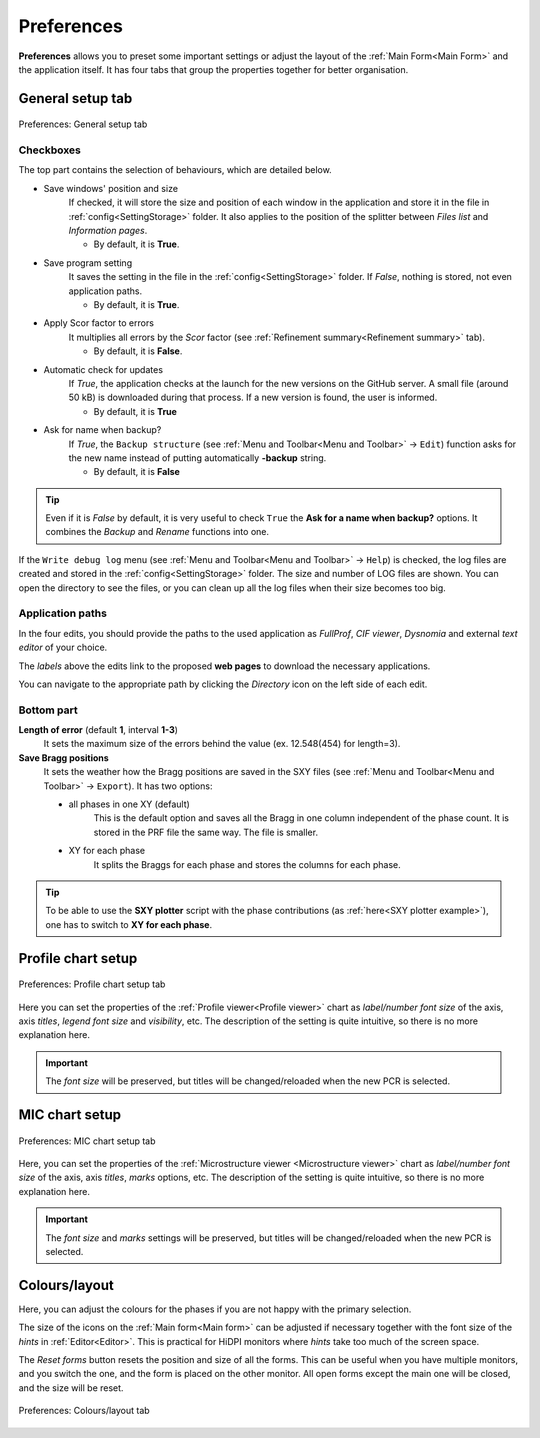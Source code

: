 .. GetControl documentation - Preferences form

.. _Preferences:

Preferences
###########

**Preferences** allows you to preset some important settings or adjust the layout of the :ref:`Main Form<Main Form>` and the application itself. It has four tabs that group the properties together for better organisation.

.. _General setup:

General setup tab
=================

.. figure:: ./img/pref-general.jpg
    :width: 50%
    :align: center

    Preferences: General setup tab

Checkboxes
-----------

The top part contains the selection of behaviours, which are detailed below.

- Save windows' position and size
    If checked, it will store the size and position of each window in the application and store it in the file in :ref:`config<SettingStorage>` folder. It also applies to the position of the splitter between *Files list* and *Information pages*.

    * By default, it is **True**.
- Save program setting
    It saves the setting in the file in the :ref:`config<SettingStorage>` folder. If *False*, nothing is stored, not even application paths.

    * By default, it is **True**.
- Apply Scor factor to errors
    It multiplies all errors by the *Scor* factor (see :ref:`Refinement summary<Refinement summary>` tab).

    * By default, it is **False**.
- Automatic check for updates
    If *True*, the application checks at the launch for the new versions on the GitHub server. A small file (around 50 kB) is downloaded during that process. If a new version is found, the user is informed.

    * By default, it is **True**
- Ask for name when backup?
    If *True*, the ``Backup structure`` (see :ref:`Menu and Toolbar<Menu and Toolbar>` -> ``Edit``) function asks for the new name instead of putting automatically **-backup** string.

    * By default, it is **False**

.. tip::
    Even if it is *False* by default, it is very useful to check ``True`` the **Ask for a name when backup?** options. It combines the *Backup* and *Rename* functions into one.

If the ``Write debug log`` menu (see :ref:`Menu and Toolbar<Menu and Toolbar>` -> ``Help``) is checked, the log files are created and stored in the :ref:`config<SettingStorage>` folder. The size and number of LOG files are shown. You can open the directory to see the files, or you can clean up all the log files when their size becomes too big.

Application paths
-----------------

In the four edits, you should provide the paths to the used application as *FullProf*, *CIF viewer*, *Dysnomia* and external *text editor* of your choice.

The *labels* above the edits link to the proposed **web pages** to download the necessary applications.

You can navigate to the appropriate path by clicking the *Directory* icon on the left side of each edit.

Bottom part
-----------

**Length of error** (default **1**, interval **1-3**)
    It sets the maximum size of the errors behind the value (ex. 12.548(454) for length=3).

**Save Bragg positions**
    It sets the weather how the Bragg positions are saved in the SXY files (see :ref:`Menu and Toolbar<Menu and Toolbar>` -> ``Export``). It has two options:

    - all phases in one XY (default)
        This is the default option and saves all the Bragg in one column independent of the phase count. It is stored in the PRF file the same way. The file is smaller.
    - XY for each phase
        It splits the Braggs for each phase and stores the columns for each phase.

.. tip::
    To be able to use the **SXY plotter** script with the phase contributions (as :ref:`here<SXY plotter example>`), one has to switch to **XY for each phase**.

.. _Profile chart:

Profile chart setup
===================

.. figure:: ./img/pref-line.jpg
    :width: 50%
    :align: center

    Preferences: Profile chart setup tab

Here you can set the properties of the :ref:`Profile viewer<Profile viewer>` chart as *label/number font size* of the axis, axis *titles*, *legend font size* and *visibility*, etc. The description of the setting is quite intuitive, so there is no more explanation here.

.. important::
    The *font size* will be preserved, but titles will be changed/reloaded when the new PCR is selected.

.. _MIC chart:

MIC chart setup
===============

.. figure:: ./img/pref-mic.jpg
    :width: 50%
    :align: center

    Preferences: MIC chart setup tab

Here, you can set the properties of the :ref:`Microstructure viewer <Microstructure viewer>` chart as *label/number font size* of the axis, axis *titles*, *marks* options, etc. The description of the setting is quite intuitive, so there is no more explanation here.

.. important::
    The *font size* and *marks* settings will be preserved, but titles will be changed/reloaded when the new PCR is selected.

.. _Colours and layout:

Colours/layout
==============

Here, you can adjust the colours for the phases if you are not happy with the primary selection.

The size of the icons on the :ref:`Main form<Main form>` can be adjusted if necessary together with the font size of the *hints* in :ref:`Editor<Editor>`. This is practical for HiDPI monitors where *hints* take too much of the screen space.

The *Reset forms* button resets the position and size of all the forms. This can be useful when you have multiple monitors, and you switch the one, and the form is placed on the other monitor. All open forms except the main one will be closed, and the size will be reset.

.. figure:: ./img/pref-layout.jpg
    :width: 50%
    :align: center

    Preferences: Colours/layout tab
